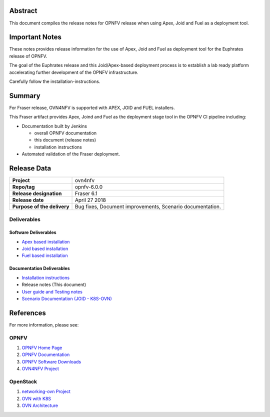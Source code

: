 .. This work is licensed under a Creative Commons Attribution 4.0 International License.
.. http://creativecommons.org/licenses/by/4.0
.. (c) Open Platform for NFV Project, Inc. and its contributors

========
Abstract
========

This document compiles the release notes for OPNFV release when using Apex,
Joid and Fuel as a deployment tool.

===============
Important Notes
===============

These notes provides release information for the use of Apex, Joid and Fuel
as deployment tool for the Euphrates release of OPNFV.

The goal of the Euphrates release and this Joid/Apex-based deployment process is
to establish a lab ready platform accelerating further development
of the OPNFV infrastructure.

Carefully follow the installation-instructions.

=======
Summary
=======

For Fraser release, OVN4NFV is supported with APEX, JOID and FUEL installers.

This Fraser artifact provides Apex, Joind and Fuel as the deployment stage tool in the
OPNFV CI pipeline including:

- Documentation built by Jenkins

  - overall OPNFV documentation

  - this document (release notes)

  - installation instructions

- Automated validation of the Fraser deployment.

============
Release Data
============

+--------------------------------------+--------------------------------------+
| **Project**                          | ovn4nfv                              |
|                                      |                                      |
+--------------------------------------+--------------------------------------+
| **Repo/tag**                         | opnfv-6.0.0                          |
|                                      |                                      |
+--------------------------------------+--------------------------------------+
| **Release designation**              | Fraser 6.1                           |
|                                      |                                      |
+--------------------------------------+--------------------------------------+
| **Release date**                     | April 27 2018                        |
|                                      |                                      |
+--------------------------------------+--------------------------------------+
| **Purpose of the delivery**          | Bug fixes,                           |
|                                      | Document improvements,               |
|                                      | Scenario documentation.              |
+--------------------------------------+--------------------------------------+


Deliverables
============

Software Deliverables
---------------------

- `Apex based installation <https://git.opnfv.org/apex>`_

- `Joid based installation <https://git.opnfv.org/joid>`_

- `Fuel based installation <https://git.opnfv.org/fuel>`_

Documentation Deliverables
--------------------------

- `Installation instructions <https://git.opnfv.org/ovn4nfv/tree/docs/development/openstack-networking-ovn.rst?h=stable/fraser>`_

- Release notes (This document)

- `User guide and Testing notes <https://git.opnfv.org/ovn4nfv/tree/docs/testing/testing-notes.rst?h=stable/fraser>`_

- `Scenario Documentation (JOID - K8S-OVN) <https://git.opnfv.org/ovn4nfv/tree/docs/scenarios/JOID/k8s-ovn-lb-noha.rst?h=stable/fraser>`_


==========
References
==========
For more information, please see:

OPNFV
=====

1) `OPNFV Home Page <http://www.opnfv.org>`_
2) `OPNFV Documentation <http://docs.opnfv.org>`_
3) `OPNFV Software Downloads <https://www.opnfv.org/software/download>`_
4) `OVN4NFV Project <https://wiki.opnfv.org/display/PROJ/Ovn4nfv>`_

OpenStack
=========

1) `networking-ovn Project <https://docs.openstack.org/networking-ovn/latest>`_
2) `OVN with K8S <https://github.com/openvswitch/ovn-kubernetes>`_
3) `OVN Architecture <http://openvswitch.org/support/dist-docs/ovn-architecture.7.html>`_
